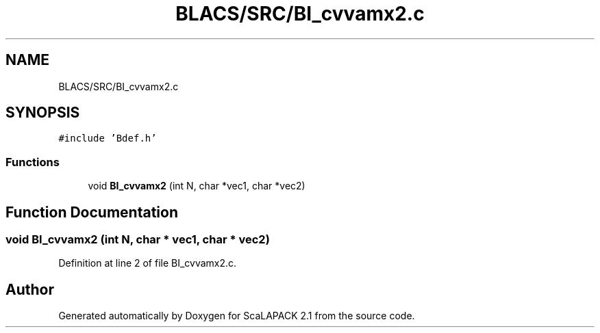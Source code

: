 .TH "BLACS/SRC/BI_cvvamx2.c" 3 "Sat Nov 16 2019" "Version 2.1" "ScaLAPACK 2.1" \" -*- nroff -*-
.ad l
.nh
.SH NAME
BLACS/SRC/BI_cvvamx2.c
.SH SYNOPSIS
.br
.PP
\fC#include 'Bdef\&.h'\fP
.br

.SS "Functions"

.in +1c
.ti -1c
.RI "void \fBBI_cvvamx2\fP (int N, char *vec1, char *vec2)"
.br
.in -1c
.SH "Function Documentation"
.PP 
.SS "void BI_cvvamx2 (int N, char * vec1, char * vec2)"

.PP
Definition at line 2 of file BI_cvvamx2\&.c\&.
.SH "Author"
.PP 
Generated automatically by Doxygen for ScaLAPACK 2\&.1 from the source code\&.
